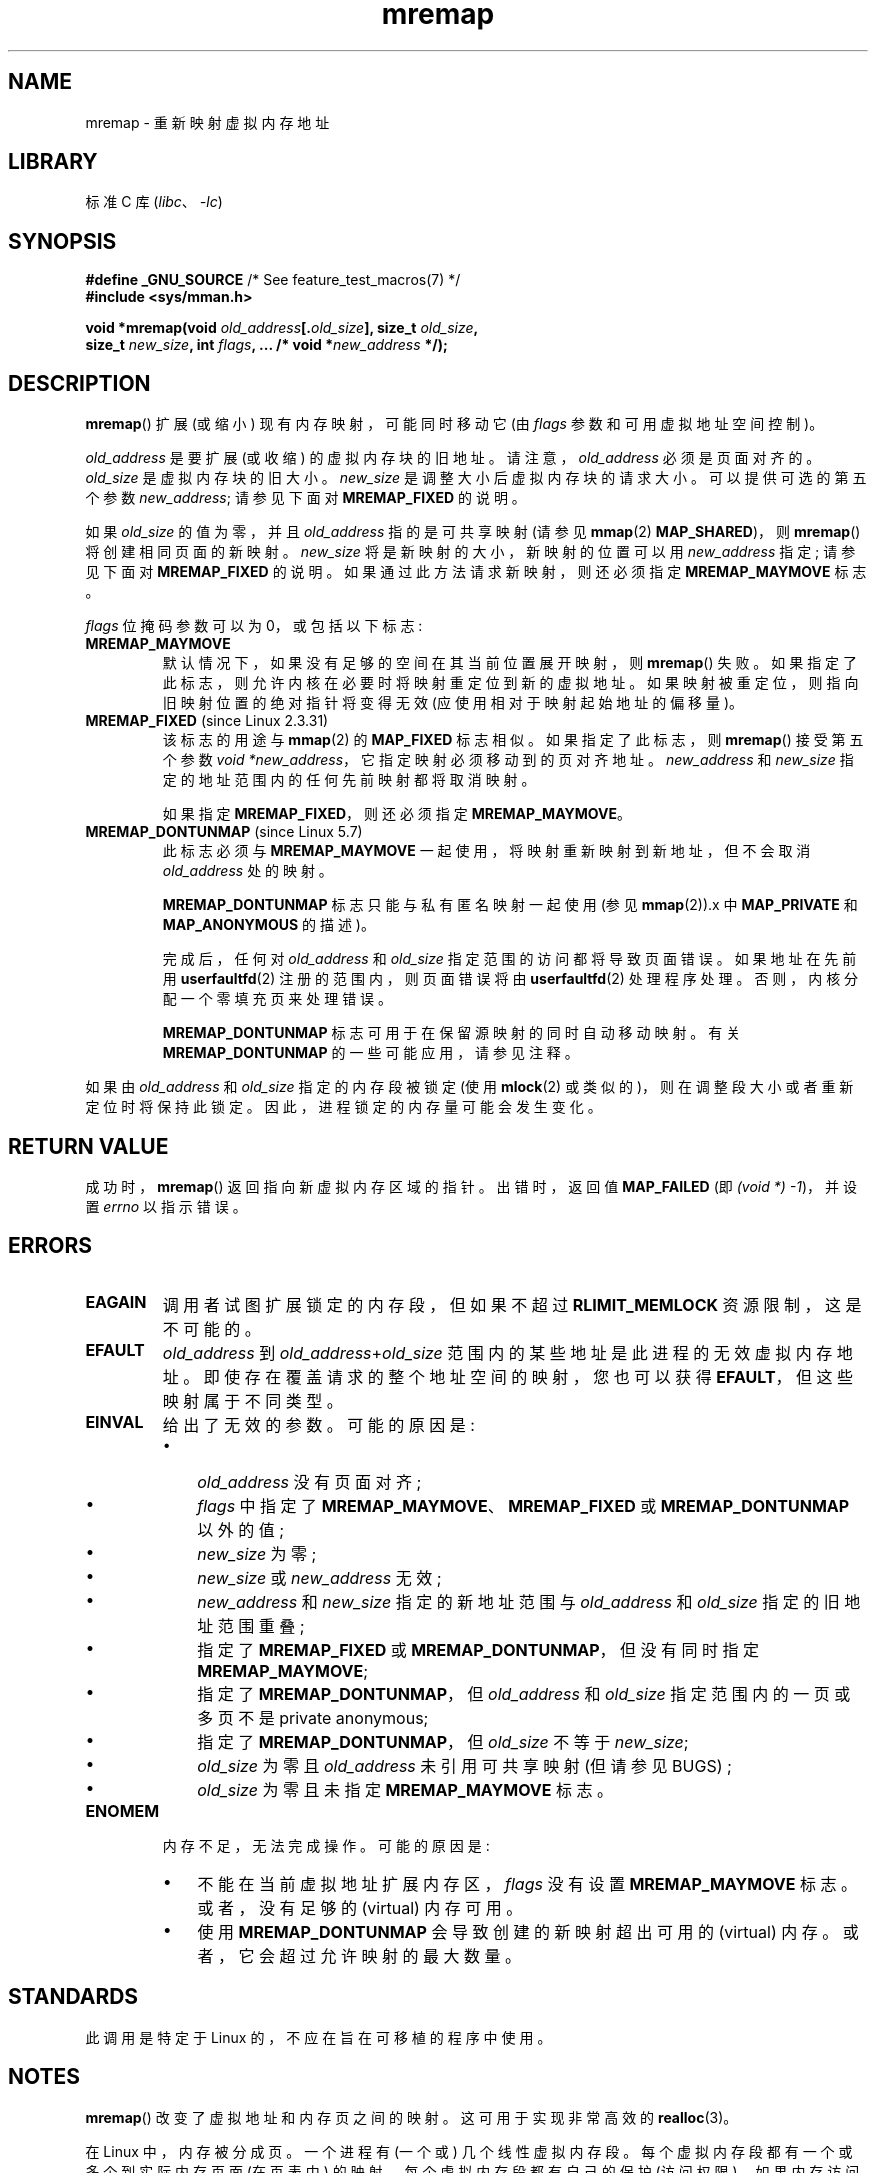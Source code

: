 .\" -*- coding: UTF-8 -*-
.\" Copyright (c) 1996 Tom Bjorkholm <tomb@mydata.se>
.\"
.\" SPDX-License-Identifier: GPL-2.0-or-later
.\"
.\" 1996-04-11 Tom Bjorkholm <tomb@mydata.se>
.\"            First version written (1.3.86)
.\" 1996-04-12 Tom Bjorkholm <tomb@mydata.se>
.\"            Update for Linux 1.3.87 and later
.\" 2005-10-11 mtk: Added NOTES for MREMAP_FIXED; revised EINVAL text.
.\"
.\"*******************************************************************
.\"
.\" This file was generated with po4a. Translate the source file.
.\"
.\"*******************************************************************
.TH mremap 2 2023\-02\-05 "Linux man\-pages 6.03" 
.SH NAME
mremap \- 重新映射虚拟内存地址
.SH LIBRARY
标准 C 库 (\fIlibc\fP、\fI\-lc\fP)
.SH SYNOPSIS
.nf
\fB#define _GNU_SOURCE\fP         /* See feature_test_macros(7) */
\fB#include <sys/mman.h>\fP
.PP
\fBvoid *mremap(void \fP\fIold_address\fP\fB[.\fP\fIold_size\fP\fB], size_t \fP\fIold_size\fP\fB,\fP
\fB             size_t \fP\fInew_size\fP\fB, int \fP\fIflags\fP\fB, ... /* void *\fP\fInew_address\fP\fB */);\fP
.fi
.SH DESCRIPTION
\fBmremap\fP() 扩展 (或缩小) 现有内存映射，可能同时移动它 (由 \fIflags\fP 参数和可用虚拟地址空间控制)。
.PP
\fIold_address\fP 是要扩展 (或收缩) 的虚拟内存块的旧地址。 请注意，\fIold_address\fP 必须是页面对齐的。
\fIold_size\fP 是虚拟内存块的旧大小。 \fInew_size\fP 是调整大小后虚拟内存块的请求大小。 可以提供可选的第五个参数
\fInew_address\fP; 请参见下面对 \fBMREMAP_FIXED\fP 的说明。
.PP
如果 \fIold_size\fP 的值为零，并且 \fIold_address\fP 指的是可共享映射 (请参见 \fBmmap\fP(2)
\fBMAP_SHARED\fP)，则 \fBmremap\fP() 将创建相同页面的新映射。 \fInew_size\fP 将是新映射的大小，新映射的位置可以用
\fInew_address\fP 指定; 请参见下面对 \fBMREMAP_FIXED\fP 的说明。 如果通过此方法请求新映射，则还必须指定
\fBMREMAP_MAYMOVE\fP 标志。
.PP
\fIflags\fP 位掩码参数可以为 0，或包括以下标志:
.TP 
\fBMREMAP_MAYMOVE\fP
默认情况下，如果没有足够的空间在其当前位置展开映射，则 \fBmremap\fP() 失败。 如果指定了此标志，则允许内核在必要时将映射重定位到新的虚拟地址。
如果映射被重定位，则指向旧映射位置的绝对指针将变得无效 (应使用相对于映射起始地址的偏移量)。
.TP 
\fBMREMAP_FIXED\fP (since Linux 2.3.31)
该标志的用途与 \fBmmap\fP(2) 的 \fBMAP_FIXED\fP 标志相似。 如果指定了此标志，则 \fBmremap\fP() 接受第五个参数
\fIvoid\ *new_address\fP，它指定映射必须移动到的页对齐地址。 \fInew_address\fP 和 \fInew_size\fP
指定的地址范围内的任何先前映射都将取消映射。
.IP
如果指定 \fBMREMAP_FIXED\fP，则还必须指定 \fBMREMAP_MAYMOVE\fP。
.TP 
\fBMREMAP_DONTUNMAP\fP (since Linux 5.7)
.\" commit e346b3813067d4b17383f975f197a9aa28a3b077
此标志必须与 \fBMREMAP_MAYMOVE\fP 一起使用，将映射重新映射到新地址，但不会取消 \fIold_address\fP 处的映射。
.IP
\fBMREMAP_DONTUNMAP\fP 标志只能与私有匿名映射一起使用 (参见 \fBmmap\fP(2)).x 中 \fBMAP_PRIVATE\fP 和
\fBMAP_ANONYMOUS\fP 的描述)。
.IP
完成后，任何对 \fIold_address\fP 和 \fIold_size\fP 指定范围的访问都将导致页面错误。 如果地址在先前用
\fBuserfaultfd\fP(2) 注册的范围内，则页面错误将由 \fBuserfaultfd\fP(2) 处理程序处理。
否则，内核分配一个零填充页来处理错误。
.IP
\fBMREMAP_DONTUNMAP\fP 标志可用于在保留源映射的同时自动移动映射。 有关 \fBMREMAP_DONTUNMAP\fP
的一些可能应用，请参见注释。
.PP
如果由 \fIold_address\fP 和 \fIold_size\fP 指定的内存段被锁定 (使用 \fBmlock\fP(2)
或类似的)，则在调整段大小或者重新定位时将保持此锁定。 因此，进程锁定的内存量可能会发生变化。
.SH "RETURN VALUE"
成功时，\fBmremap\fP() 返回指向新虚拟内存区域的指针。 出错时，返回值 \fBMAP_FAILED\fP (即 \fI(void\ *)\ \-1\fP)，并设置 \fIerrno\fP 以指示错误。
.SH ERRORS
.TP 
\fBEAGAIN\fP
调用者试图扩展锁定的内存段，但如果不超过 \fBRLIMIT_MEMLOCK\fP 资源限制，这是不可能的。
.TP 
\fBEFAULT\fP
\fIold_address\fP 到 \fIold_address\fP+\fIold_size\fP 范围内的某些地址是此进程的无效虚拟内存地址。
即使存在覆盖请求的整个地址空间的映射，您也可以获得 \fBEFAULT\fP，但这些映射属于不同类型。
.TP 
\fBEINVAL\fP
给出了无效的参数。 可能的原因是:
.RS
.IP \[bu] 3
\fIold_address\fP 没有页面对齐;
.IP \[bu]
\fIflags\fP 中指定了 \fBMREMAP_MAYMOVE\fP、\fBMREMAP_FIXED\fP 或 \fBMREMAP_DONTUNMAP\fP 以外的值;
.IP \[bu]
\fInew_size\fP 为零;
.IP \[bu]
\fInew_size\fP 或 \fInew_address\fP 无效;
.IP \[bu]
\fInew_address\fP 和 \fInew_size\fP 指定的新地址范围与 \fIold_address\fP 和 \fIold_size\fP
指定的旧地址范围重叠;
.IP \[bu]
指定了 \fBMREMAP_FIXED\fP 或 \fBMREMAP_DONTUNMAP\fP，但没有同时指定 \fBMREMAP_MAYMOVE\fP;
.IP \[bu]
指定了 \fBMREMAP_DONTUNMAP\fP，但 \fIold_address\fP 和 \fIold_size\fP 指定范围内的一页或多页不是 private
anonymous;
.IP \[bu]
指定了 \fBMREMAP_DONTUNMAP\fP，但 \fIold_size\fP 不等于 \fInew_size\fP;
.IP \[bu]
\fIold_size\fP 为零且 \fIold_address\fP 未引用可共享映射 (但请参见 BUGS) ;
.IP \[bu]
\fIold_size\fP 为零且未指定 \fBMREMAP_MAYMOVE\fP 标志。
.RE
.TP 
\fBENOMEM\fP
内存不足，无法完成操作。 可能的原因是:
.RS
.IP \[bu] 3
不能在当前虚拟地址扩展内存区，\fIflags\fP 没有设置 \fBMREMAP_MAYMOVE\fP 标志。 或者，没有足够的 (virtual) 内存可用。
.IP \[bu]
使用 \fBMREMAP_DONTUNMAP\fP 会导致创建的新映射超出可用的 (virtual) 内存。 或者，它会超过允许映射的最大数量。
.RE
.SH STANDARDS
.\" 4.2BSD had a (never actually implemented)
.\" .BR mremap (2)
.\" call with completely different semantics.
此调用是特定于 Linux 的，不应在旨在可移植的程序中使用。
.SH NOTES
\fBmremap\fP() 改变了虚拟地址和内存页之间的映射。 这可用于实现非常高效的 \fBrealloc\fP(3)。
.PP
在 Linux 中，内存被分成页。 一个进程有 (一个或) 几个线性虚拟内存段。 每个虚拟内存段都有一个或多个到实际内存页面 (在页表中) 的映射。
每个虚拟内存段都有自己的保护 (访问权限)，如果内存访问不正确 (例如，写入只读段)，可能会导致段冲突 (\fBSIGSEGV\fP)。
访问段外的虚拟内存也会导致段冲突。
.PP
如果使用 \fBmremap\fP() 移动或扩展用 \fBmlock\fP(2) 或等效物锁定的区域，则 \fBmremap\fP()
调整将尽最大努力填充新区域，但如果无法填充该区域，则 \fBENOMEM\fP 不会失败。
.PP
.\"
在 glibc 2.4 之前，glibc 没有公开 \fBMREMAP_FIXED\fP 的定义，并且 \fBmremap\fP() 的原型不允许
\fInew_address\fP 参数。
.SS "MREMAP_DONTUNMAP use cases"
\fBMREMAP_DONTUNMAP\fP 的可能应用包括:
.IP \[bu] 3
非合作 \fBuserfaultfd\fP(2): 应用程序可以使用 \fBMREMAP_DONTUNMAP\fP 退出虚拟地址范围，然后使用
\fBuserfaultfd\fP(2) 处理程序来处理随后发生的页面错误，因为进程中的其他线程触摸了被抽出范围内的页面。
.IP \[bu]
垃圾集合: \fBMREMAP_DONTUNMAP\fP 可以与 \fBuserfaultfd\fP(2) 结合使用来实现垃圾集合算法 (例如，在 Java
虚拟机中)。 这样的实现可以比传统的垃圾收集技术更便宜 (也更简单)，后者涉及使用 \fBPROT_NONE\fP 保护标记页面并使用 \fBSIGSEGV\fP
处理程序来捕获对这些页面的访问。
.SH BUGS
.\" commit dba58d3b8c5045ad89c1c95d33d01451e3964db7
在 Linux 4.14 之前，如果 \fIold_size\fP 为零，\fIold_address\fP 引用的映射是私有映射 (\fBmmap\fP(2)
\fBMAP_PRIVATE\fP)，则 \fBmremap\fP() 创建一个与原始映射无关的新私有映射。 此行为在用户空间应用程序中是无意的，并且可能是意外的
(因为 \fBmremap\fP() 的目的是基于原始映射创建新映射)。 由于 Linux 4.14，\fBmremap\fP() 在这种情况下失败并出现错误
\fBEINVAL\fP。
.SH "SEE ALSO"
\fBbrk\fP(2), \fBgetpagesize\fP(2), \fBgetrlimit\fP(2), \fBmlock\fP(2), \fBmmap\fP(2),
\fBsbrk\fP(2), \fBmalloc\fP(3), \fBrealloc\fP(3)
.PP
您最喜欢的操作系统教科书，了解有关分页内存的更多信息 (例如，Andrew S.\&Tanenbaum 的 \fIModern Operating Systems\fP、Randolph Bentson 的 \fIInside Linux\fP、Maurice J.\&Bach 的 \fIThe Design of the UNIX Operating System\fP)
.PP
.SH [手册页中文版]
.PP
本翻译为免费文档；阅读
.UR https://www.gnu.org/licenses/gpl-3.0.html
GNU 通用公共许可证第 3 版
.UE
或稍后的版权条款。因使用该翻译而造成的任何问题和损失完全由您承担。
.PP
该中文翻译由 wtklbm
.B <wtklbm@gmail.com>
根据个人学习需要制作。
.PP
项目地址:
.UR \fBhttps://github.com/wtklbm/manpages-chinese\fR
.ME 。
